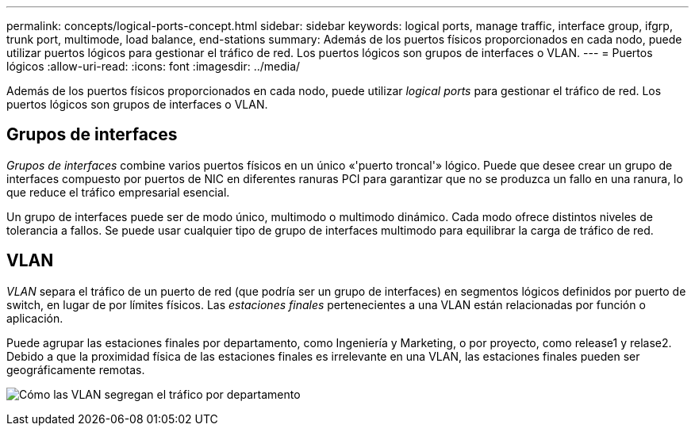 ---
permalink: concepts/logical-ports-concept.html 
sidebar: sidebar 
keywords: logical ports, manage traffic, interface group, ifgrp, trunk port, multimode, load balance, end-stations 
summary: Además de los puertos físicos proporcionados en cada nodo, puede utilizar puertos lógicos para gestionar el tráfico de red. Los puertos lógicos son grupos de interfaces o VLAN. 
---
= Puertos lógicos
:allow-uri-read: 
:icons: font
:imagesdir: ../media/


[role="lead"]
Además de los puertos físicos proporcionados en cada nodo, puede utilizar _logical ports_ para gestionar el tráfico de red. Los puertos lógicos son grupos de interfaces o VLAN.



== Grupos de interfaces

_Grupos de interfaces_ combine varios puertos físicos en un único «'puerto troncal'» lógico. Puede que desee crear un grupo de interfaces compuesto por puertos de NIC en diferentes ranuras PCI para garantizar que no se produzca un fallo en una ranura, lo que reduce el tráfico empresarial esencial.

Un grupo de interfaces puede ser de modo único, multimodo o multimodo dinámico. Cada modo ofrece distintos niveles de tolerancia a fallos. Se puede usar cualquier tipo de grupo de interfaces multimodo para equilibrar la carga de tráfico de red.



== VLAN

_VLAN_ separa el tráfico de un puerto de red (que podría ser un grupo de interfaces) en segmentos lógicos definidos por puerto de switch, en lugar de por límites físicos. Las _estaciones finales_ pertenecientes a una VLAN están relacionadas por función o aplicación.

Puede agrupar las estaciones finales por departamento, como Ingeniería y Marketing, o por proyecto, como release1 y relase2. Debido a que la proximidad física de las estaciones finales es irrelevante en una VLAN, las estaciones finales pueden ser geográficamente remotas.

image:vlans.gif["Cómo las VLAN segregan el tráfico por departamento"]

